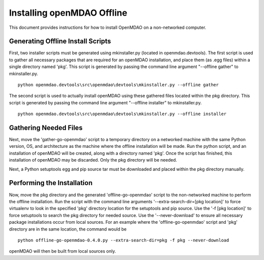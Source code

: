 Installing openMDAO Offline
---------------------------

This document provides instructions for how to install OpenMDAO on a non-networked computer.


Generating Offline Install Scripts
=====================================

First, two installer scripts must be generated using mkinstaller.py (located in openmdao.devtools).
The first script is used to gather all necessary packages that are required for an openMDAO installation, and place them 
(as .egg files) within a single directory named 'pkg'. This script is generated by passing the command line argument "--offline gather"
to mkinstaller.py.

::

  python openmdao.devtools\src\openmdao\devtools\mkinstaller.py --offline gather
  
The second script is used to actually install openMDAO using these gathered files located within the pkg directory. 
This script is generated by passing the command line argument "--offline installer" to mkinstaller.py.

::

  python openmdao.devtools\src\openmdao\devtools\mkinstaller.py --offline installer

  
Gathering Needed Files
=======================
Next, move the 'gather-go-openmdao' script to a temporary directory on a networked machine with the same 
Python version, OS, and architecture as the machine where the offline installation will be made.
Run the python script, and an installation of openMDAO will be created, along with a directory named 'pkg'. 
Once the script has finished, this installation of openMDAO may be discarded. Only the pkg directory will be needed.

Next, a Python setuptools egg and pip source tar must be downloaded and placed within the pkg directory manually. 

  
Performing the Installation
====================================
Now, move the pkg directory and the generated 'offline-go-openmdao' script to the non-networked machine 
to perform the offline installation. Run the script with the command line arguments '--extra-search-dir=[pkg location]' 
to force virtualenv to look in the specified 'pkg' directory location for the setuptools and pip source. Use the '-f [pkg location]' to force 
setuptools to search the pkg directory for needed source. Use the '--never-download' to ensure all
necessary package installations occur from local sources.
For an example where the 'offline-go-openmdao' script and 'pkg' directory are in the same location, the command would be
::

  python offline-go-openmdao-0.4.0.py --extra-search-dir=pkg -f pkg --never-download
  
openMDAO will then be built from local sources only. 